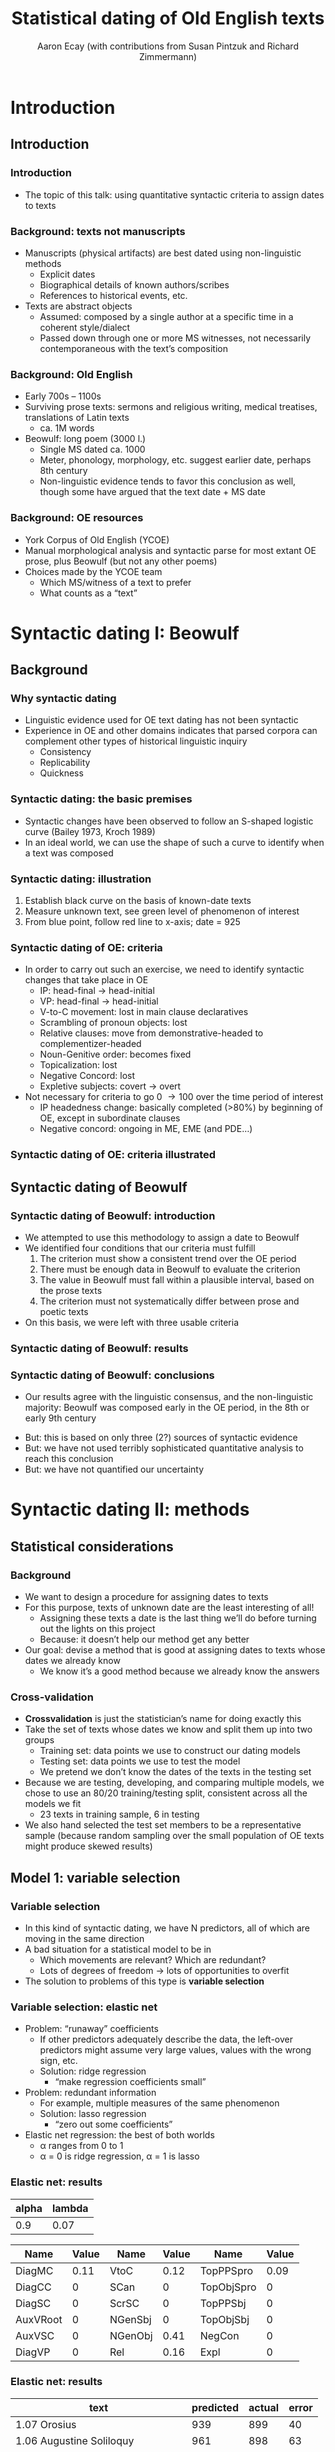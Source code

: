 #+property: header-args:R :session *beo* :output-dir (concat default-directory "") :eval never-export

#+latex_class: awe-slides

#+options: title:t

#+title: Statistical dating of Old English texts
#+author: Aaron Ecay (with contributions from Susan Pintzuk and Richard Zimmermann)

* Introduction

** Introduction

*** Introduction

- The topic of this talk: using quantitative syntactic criteria to assign dates to texts

*** Background: texts not manuscripts

- Manuscripts (physical artifacts) are best dated using non-linguistic methods
  - Explicit dates
  - Biographical details of known authors/scribes
  - References to historical events, etc.
- Texts are abstract objects
  - Assumed: composed by a single author at a specific time in a coherent style/dialect
  - Passed down through one or more MS witnesses, not necessarily contemporaneous with the textʼs composition

*** Background: Old English

- Early 700s – 1100s
- Surviving prose texts: sermons and religious writing, medical treatises, translations of Latin texts
  - ca. 1M words
- Beowulf: long poem (3000 l.)
  - Single MS dated ca. 1000
  - Meter, phonology, morphology, etc. suggest earlier date, perhaps 8th century
  - Non-linguistic evidence tends to favor this conclusion as well, though some have argued that the text date + MS date

*** Background: OE resources

- York Corpus of Old English (YCOE)
- Manual morphological analysis and syntactic parse for most extant OE prose, plus Beowulf (but not any other poems)
- Choices made by the YCOE team
  - Which MS/witness of a text to prefer
  - What counts as a “text”

* Syntactic dating I: Beowulf

** Background

*** Why syntactic dating

- Linguistic evidence used for OE text dating has not been syntactic
- Experience in OE and other domains indicates that parsed corpora can complement other types of historical linguistic inquiry
  - Consistency
  - Replicability
  - Quickness

*** Syntactic dating: the basic premises

- Syntactic changes have been observed to follow an S-shaped logistic curve (Bailey 1973, Kroch 1989)
- In an ideal world, we can use the shape of such a curve to identify when a text was composed

*** Syntactic dating: illustration

#+name: s-curve-ex
#+header: :width 4 :height 2
#+begin_src R :results value graphics :file-ext svg :exports results
  pd <- data.frame(x = 700:1100)
  pd$y <- plogis((pd$x - 900) / 50)

  ggplot(pd, aes(x = x, y = y)) + geom_line() +
  annotate("segment", x = 925, xend = 925, y = 0, yend = plogis((925 - 900) / 50), color = "red") +
  annotate("segment", x = 700, xend = 925, y = plogis((925 - 900) / 50), yend = plogis((925 - 900) / 50), color = "green") +
  annotate("point", x = 925, y = plogis((925 - 900) / 50), size = 3, color = "blue") +
  xlab("Year") + ylab("p")
#+end_src

#+name: fig:s-curve-ex
#+results: s-curve-ex
[[file:s-curve-ex.svg]]

1. Establish black curve on the basis of known-date texts
2. Measure unknown text, see green level of phenomenon of interest
3. From blue point, follow red line to x-axis; date = 925

*** Syntactic dating of OE: criteria

- In order to carry out such an exercise, we need to identify syntactic changes that take place in OE
  - IP: head-final \to head-initial
  - VP: head-final \to head-initial
  - V-to-C movement: lost in main clause declaratives
  - Scrambling of pronoun objects: lost
  - Relative clauses: move from demonstrative-headed to complementizer-headed
  - Noun-Genitive order: becomes fixed
  - Topicalization: lost
  - Negative Concord: lost
  - Expletive subjects: covert \to overt
- Not necessary for criteria to go 0 \to 100 over the time period of interest
  - IP headedness change: basically completed (>80%) by beginning of OE, except in subordinate clauses
  - Negative concord: ongoing in ME, EME (and PDE...)

*** Syntactic dating of OE: criteria illustrated

#+name: crit-plot
#+header: :width 8 :height 6
#+begin_src R :results value graphics :file-ext svg :exports results
  data.merged %>% filter(Text != "3.15 Alcuin") %>%
  ggplot(aes(x = EstYear, y = P)) +
  geom_point(aes(size = N), alpha = 0.3) +
  geom_smooth(aes(weight = N), se = FALSE) +
  scale_size_area() +
  facet_wrap(~variable) + scale_y_continuous(limits = c(0,1))
#+end_src

#+attr_latex: :width 4in
#+name: fig:crit-plot
#+results: crit-plot
[[file:crit-plot.svg]]


** Syntactic dating of Beowulf
*** Syntactic dating of Beowulf: introduction

- We attempted to use this methodology to assign a date to Beowulf
- We identified four conditions that our criteria must fulfill
  1. The criterion must show a consistent trend over the OE period
  2. There must be enough data in Beowulf to evaluate the criterion
  3. The value in Beowulf must fall within a plausible interval, based on the prose texts
  4. The criterion must not systematically differ between prose and poetic texts
- On this basis, we were left with three usable criteria

*** Syntactic dating of Beowulf: results
#+attr_latex: :width 4in
[[file:../R/Comparison.png]]

*** Syntactic dating of Beowulf: conclusions

- Our results agree with the linguistic consensus, and the non-linguistic majority: Beowulf was composed early in the OE period, in the 8th or early 9th century

#+beamer: \pause

- But: this is based on only three (2?) sources of syntactic evidence
- But: we have not used terribly sophisticated quantitative analysis to reach this conclusion
- But: we have not quantified our uncertainty

* Syntactic dating II: methods

** Statistical considerations

*** Background

- We want to design a procedure for assigning dates to texts
- For this purpose, texts of unknown date are the least interesting of all!
  - Assigning these texts a date is the last thing weʼll do before turning out the lights on this project
  - Because: it doesnʼt help our method get any better
- Our goal: devise a method that is good at assigning dates to texts whose dates we already know
  - We know itʼs a good method because we already know the answers

*** Cross-validation

- *Crossvalidation* is just the statisticianʼs name for doing exactly this
- Take the set of texts whose dates we know and split them up into two groups
  - Training set: data points we use to construct our dating models
  - Testing set: data points we use to test the model
  - We pretend we donʼt know the dates of the texts in the testing set
- Because we are testing, developing, and comparing multiple models, we chose to use an 80/20 training/testing split, consistent across all the models we fit
  - 23 texts in training sample, 6 in testing
- We also hand selected the test set members to be a representative sample (because random sampling over the small population of OE texts might produce skewed results)

** Model 1: variable selection

*** Variable selection

- In this kind of syntactic dating, we have N predictors, all of which are moving in the same direction
- A bad situation for a statistical model to be in
  - Which movements are relevant?  Which are redundant?
  - Lots of degrees of freedom \to lots of opportunities to overfit
- The solution to problems of this type is *variable selection*

*** Variable selection: elastic net

- Problem: “runaway” coefficients
  - If other predictors adequately describe the data, the left-over predictors might assume very large values, values with the wrong sign, etc.
  - Solution: ridge regression
    - “make regression coefficients small”
- Problem: redundant information
  - For example, multiple measures of the same phenomenon
  - Solution: lasso regression
    - “zero out some coefficients”
- Elastic net regression: the best of both worlds
  - \alpha ranges from 0 to 1
  - \alpha = 0 is ridge regression, \alpha = 1 is lasso

*** Elastic net: results

#+name: en-best-fit
#+begin_src R :colnames yes :exports results
  en.model$bestTune
#+end_src

#+RESULTS: en-best-fit
| alpha | lambda |
|-------+--------|
|   0.9 |   0.07 |


#+name: en-coef
#+begin_src R :colnames yes :exports results
  coefs <- round(as.matrix(coef(en.model$finalModel, s = en.model$finalModel$lambdaOpt)), 2)
  coefs <- data.frame(name = rownames(coefs), value = coefs)
  colnames(coefs) <- c("Name", "Value")
  coefs <- coefs[2:nrow(coefs),]           # Remove intercept
  coefs <- cbind(coefs[1:6,],coefs[7:12,],coefs[13:nrow(coefs),])

  coefs
#+end_src

#+latex: {\small

#+RESULTS: en-coef
| Name     | Value | Name    | Value | Name       | Value |
|----------+-------+---------+-------+------------+-------|
| DiagMC   |  0.11 | VtoC    |  0.12 | TopPPSpro  |  0.09 |
| DiagCC   |     0 | SCan    |     0 | TopObjSpro |     0 |
| DiagSC   |     0 | ScrSC   |     0 | TopPPSbj   |     0 |
| AuxVRoot |     0 | NGenSbj |     0 | TopObjSbj  |     0 |
| AuxVSC   |     0 | NGenObj |  0.41 | NegCon     |     0 |
| DiagVP   |     0 | Rel     |  0.16 | Expl       |     0 |

#+latex: }

*** Elastic net: results

#+name: en-preds
#+begin_src R :colnames yes :exports results
  res <- data.frame(text = test.texts,
             predicted = round(predict(en.model, data.test %>% select_("DiagMC", "DiagCC", "DiagSC",
                                                                 "AuxVRoot", "AuxVSC", "DiagVP",
                                                                 "VtoC", "SCan", "ScrSC", "NGenSbj",
                                                                 "NGenObj", "Rel", "TopPPSpro",
                                                                 "TopObjSpro", "TopPPSbj", "TopObjSbj",
                                                                 "NegCon", "Expl")) * sd(data.train$EstYear) +
                               mean(data.train$EstYear), 0),
             actual = data[data$Text %in% test.texts,"EstYear"])
  res$error <- res$predicted - res$actual
  res
#+end_src

#+RESULTS: en-preds
| text                               | predicted | actual | error |
|------------------------------------+-----------+--------+-------|
| 1.07 Orosius                       |       939 |    899 |    40 |
| 1.06 Augustine Soliloquy           |       961 |    898 |    63 |
| 2.01 Benedictine Rule              |       956 |    965 |    -9 |
| 3.04 Aelfric Supplemental Homilies |       994 |   1000 |    -6 |
| 3.09 Wulfstan Institutes of Polity |      1016 |   1008 |     8 |
| 3.13 Byrhtferth Manual             |       983 |   1011 |   -28 |

#+name: en-rmse
#+begin_src R :exports none
  sqrt(mean(res$error^2))
#+end_src

#+RESULTS: en-rmse
: 33


** Model 2: quantification of uncertainty

*** Quantification of uncertainty

- None of the models weʼve used so far give us a quantification of uncertainty
- How sure are we that our estimate is correct?
  - (Before we peek at the true answer)
- Bayesian estimation provides a framework for quantification of uncertainty
  - “Everything is a probability distribution”

*** Examples of Bayesian modeling

- Ordinary regression
  - $y = \beta x + \epsilon$
  - $\epsilon \sim N(0,\sigma^2)$
  - $\beta \sim \ldots$ \rightarrow what we usually care about
- “Multilevel” modeling
  - $y = \beta x + \beta_{text} i_{text} + \epsilon$
  - $\beta_{text} \sim N(0,\sigma^2)$ \rightarrow often a nuisance variable
- Our model
  - Ordinary regression plus...
  - $y_{unknown} = \beta x_{unknown} + \epsilon$
  - Jointly estimate \beta and x_{unknown}
  - Weʼre not particularly concerned with \beta, but we get x_{unknown} as a distribution

*** Techniques for Bayesian modeling

- Bayesian modeling doesnʼt come with ready-made modeling packages
  - You write your own model in a special programming language
- Fitting a Bayesian model requires lots of computational power
  - (As compared to traditional models; in absolute terms it may not amount to much with data of this size)
- Iʼve used the STAN package, and these models are available online
  - https://github.com/uoy-linguistics/dating-beowulf-2015/blob/97cdaec5e4f4c2afef5228477008710e8fc3e584/analyses/analyses-new.org#stan

*** Results

#+name: stan-preds
#+begin_src R :colnames yes :exports results
  res <- data.frame(Text = test.texts,
                    Predicted = round(summary(fit, pars = "unknown_years")$summary[,"50%"] * sd(years.raw) + mean(years.raw), 0),
                    CI = str_c(round(summary(fit, pars = "unknown_years")$summary[,"2.5%"] * sd(years.raw) + mean(years.raw), 0),
                               "–",
                               round(summary(fit, pars = "unknown_years")$summary[,"97.5%"] * sd(years.raw) + mean(years.raw), 0)),
             Actual = data[data$Text %in% test.texts,"EstYear"])
  res$Error <- res$Predicted - res$Actual
  res
#+end_src

#+latex: \par

#+latex: {\small
#+RESULTS: stan-preds
| Text                               | Predicted | CI        | Actual | Error |
|------------------------------------+-----------+-----------+--------+-------|
| 1.07 Orosius                       |       906 | 894–918   |    899 |     7 |
| 1.06 Augustine Soliloquy           |       914 | 906–922   |    898 |    16 |
| 2.01 Benedictine Rule              |       932 | 922–943   |    965 |   -33 |
| 3.04 Aelfric Supplemental Homilies |      1019 | 1012–1026 |   1000 |    19 |
| 3.09 Wulfstan Institutes of Polity |      1046 | 1019–1075 |   1008 |    38 |
| 3.13 Byrhtferth Manual             |       971 | 952–992   |   1011 |   -40 |

#+latex: }

- The results are good (ever so slightly better than the elastic net model)
- But the uncertainty is not well-quantified
  - Only 1/6 texts has the actual date within the 95% CI

*** Discussion

- In a sense we expect this: we havenʼt modeled the fact that individual texts are idiosyncratic
  - The intuition behind “ordinary” hierarchical regression models
  - My attempts to add this to the Bayesian model have so far been disappointing
- This model doesnʼt do any variable selection – perhaps adding elastic net properties to it could improve it
- The quantification of uncertainty element of the modeling picture isnʼt yet complete, but I regard it as the most promising area for development.

* Conclusion

** Conclusion

*** Conclusion

- In our tests, syntactic dating gives reliable results, even on the basis of relatively few texts (2 dozen, in our case)
- Syntactic dating relies on identifying syntactic changes which are candidates for dating criteria
  - Parsed corpora make this much easier: my co-authors had the idea of exploring NC in OE, which was not previously well-studied but wound up being useful for us
- Other criteria could be used instead of/in addition to syntactic ones
  - e.g. phonological changes, though beware dialect variation
- Thereʼs still room to improve the statistical underpinnings of these types of models, especially at the Bayesian end of the spectrum

#+beamer: \pause

- Thanks to: workshop organizers, the YCOE team, my co-authors, the Universities of York, Leeds, and Geneva
